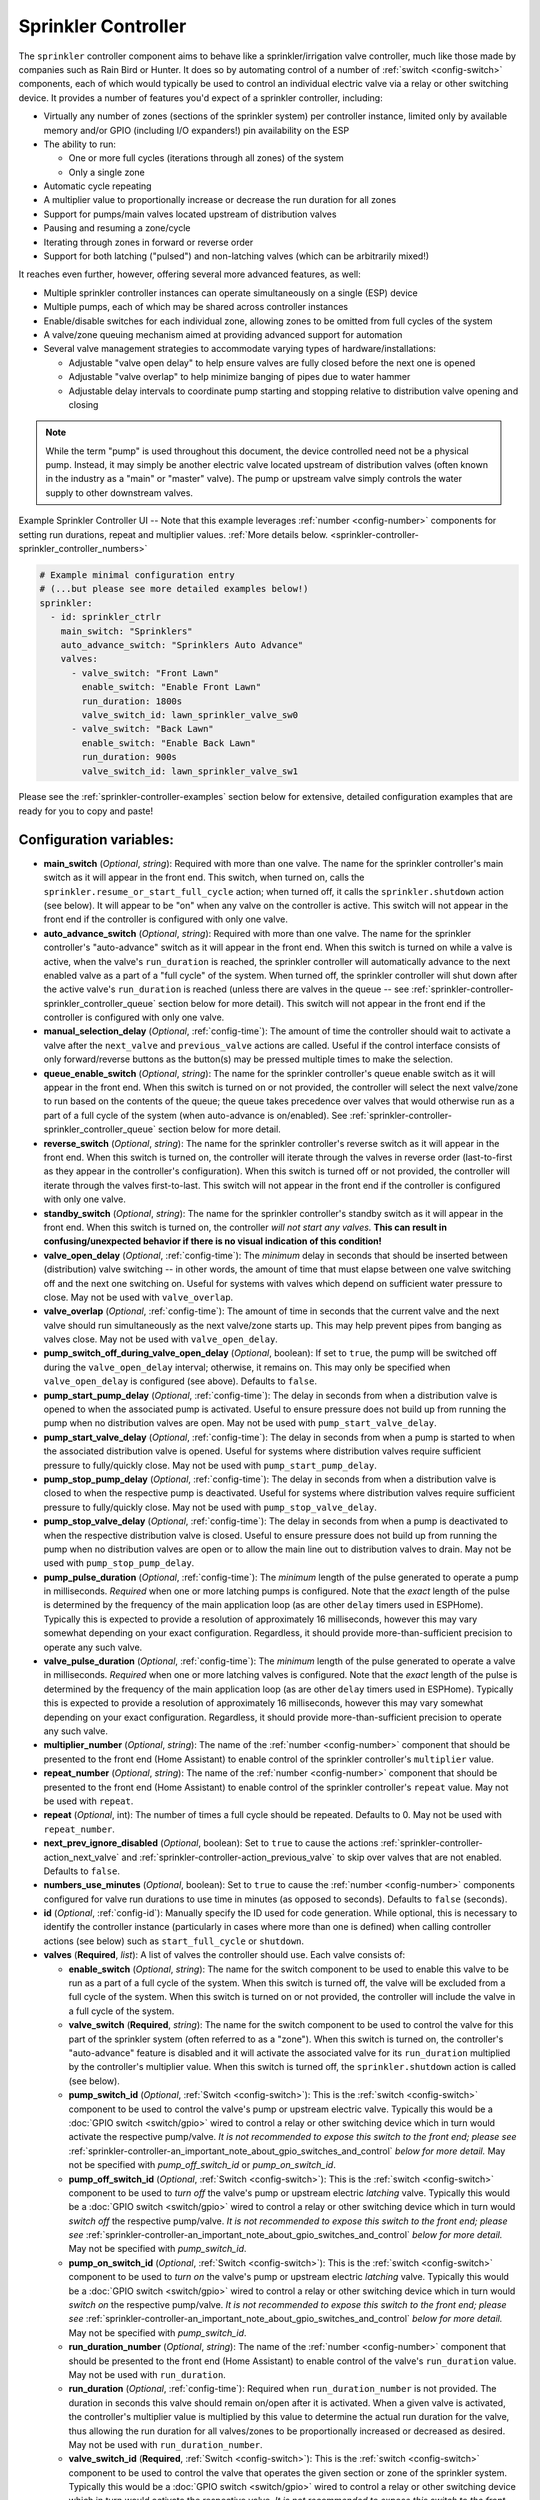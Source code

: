 Sprinkler Controller
====================

.. seo::
    :description: Instructions for setting up the sprinkler controller component in ESPHome to control sprinkler valves.
    :image: sprinkler-variant.svg

.. figure:: images/sprinkler.png
    :align: center

The ``sprinkler`` controller component aims to behave like a sprinkler/irrigation valve controller,
much like those made by companies such as Rain Bird or Hunter. It does so by automating control of a
number of :ref:`switch <config-switch>` components, each of which would typically be used to control
an individual electric valve via a relay or other switching device. It provides a number of features
you'd expect of a sprinkler controller, including:

- Virtually any number of zones (sections of the sprinkler system) per controller instance, limited only by
  available memory and/or GPIO (including I/O expanders!) pin availability on the ESP
- The ability to run:

  - One or more full cycles (iterations through all zones) of the system
  - Only a single zone

- Automatic cycle repeating
- A multiplier value to proportionally increase or decrease the run duration for all zones
- Support for pumps/main valves located upstream of distribution valves
- Pausing and resuming a zone/cycle
- Iterating through zones in forward or reverse order
- Support for both latching ("pulsed") and non-latching valves (which can be arbitrarily mixed!)

It reaches even further, however, offering several more advanced features, as well:

- Multiple sprinkler controller instances can operate simultaneously on a single (ESP) device
- Multiple pumps, each of which may be shared across controller instances
- Enable/disable switches for each individual zone, allowing zones to be omitted from full cycles of the system
- A valve/zone queuing mechanism aimed at providing advanced support for automation
- Several valve management strategies to accommodate varying types of hardware/installations:

  - Adjustable "valve open delay" to help ensure valves are fully closed before the next one is opened
  - Adjustable "valve overlap" to help minimize banging of pipes due to water hammer
  - Adjustable delay intervals to coordinate pump starting and stopping relative to distribution valve opening and closing

.. note::

    While the term "pump" is used throughout this document, the device controlled need not be a
    physical pump. Instead, it may simply be another electric valve located upstream of distribution
    valves (often known in the industry as a "main" or "master" valve). The pump or upstream valve
    simply controls the water supply to other downstream valves.

.. figure:: images/sprinkler-ui.jpg
    :align: center
    :width: 60.0%

    Example Sprinkler Controller UI -- Note that this example leverages :ref:`number <config-number>` components
    for setting run durations, repeat and multiplier values.
    :ref:`More details below. <sprinkler-controller-sprinkler_controller_numbers>`

.. code-block:: yaml

    # Example minimal configuration entry
    # (...but please see more detailed examples below!)
    sprinkler:
      - id: sprinkler_ctrlr
        main_switch: "Sprinklers"
        auto_advance_switch: "Sprinklers Auto Advance"
        valves:
          - valve_switch: "Front Lawn"
            enable_switch: "Enable Front Lawn"
            run_duration: 1800s
            valve_switch_id: lawn_sprinkler_valve_sw0
          - valve_switch: "Back Lawn"
            enable_switch: "Enable Back Lawn"
            run_duration: 900s
            valve_switch_id: lawn_sprinkler_valve_sw1

Please see the :ref:`sprinkler-controller-examples` section below for extensive, detailed configuration
examples that are ready for you to copy and paste!

Configuration variables:
------------------------

- **main_switch** (*Optional*, *string*): Required with more than one valve. The name for the sprinkler
  controller's main switch as it will appear in the front end. This switch, when turned on, calls the
  ``sprinkler.resume_or_start_full_cycle`` action; when turned off, it calls the ``sprinkler.shutdown``
  action (see below). It will appear to be "on" when any valve on the controller is active. This switch
  will not appear in the front end if the controller is configured with only one valve.
- **auto_advance_switch** (*Optional*, *string*): Required with more than one valve. The name for the
  sprinkler controller's "auto-advance" switch as it will appear in the front end. When this switch is
  turned on while a valve is active, when the valve's ``run_duration`` is reached, the sprinkler
  controller will automatically advance to the next enabled valve as a part of a "full cycle" of the
  system. When turned off, the sprinkler controller will shut down after the active valve's
  ``run_duration`` is reached (unless there are valves in the queue -- see
  :ref:`sprinkler-controller-sprinkler_controller_queue` section below for more detail). This switch will
  not appear in the front end if the controller is configured with only one valve.
- **manual_selection_delay** (*Optional*, :ref:`config-time`): The amount of time the controller should
  wait to activate a valve after the ``next_valve`` and ``previous_valve`` actions are called. Useful
  if the control interface consists of only forward/reverse buttons as the button(s) may be pressed
  multiple times to make the selection.
- **queue_enable_switch** (*Optional*, *string*): The name for the sprinkler controller's queue enable
  switch as it will appear in the front end. When this switch is turned on or not provided, the controller
  will select the next valve/zone to run based on the contents of the queue; the queue takes precedence over
  valves that would otherwise run as a part of a full cycle of the system (when auto-advance is on/enabled).
  See :ref:`sprinkler-controller-sprinkler_controller_queue` section below for more detail.
- **reverse_switch** (*Optional*, *string*): The name for the sprinkler controller's reverse switch
  as it will appear in the front end. When this switch is turned on, the controller will iterate through
  the valves in reverse order (last-to-first as they appear in the controller's configuration). When
  this switch is turned off or not provided, the controller will iterate through the valves first-to-last.
  This switch will not appear in the front end if the controller is configured with only one valve.
- **standby_switch** (*Optional*, *string*): The name for the sprinkler controller's standby switch
  as it will appear in the front end. When this switch is turned on, the controller *will not start any valves.*
  **This can result in confusing/unexpected behavior if there is no visual indication of this condition!**
- **valve_open_delay** (*Optional*, :ref:`config-time`): The *minimum* delay in seconds that should be
  inserted between (distribution) valve switching -- in other words, the amount of time that must elapse
  between one valve switching off and the next one switching on. Useful for systems with valves which depend
  on sufficient water pressure to close. May not be used with ``valve_overlap``.
- **valve_overlap** (*Optional*, :ref:`config-time`): The amount of time in seconds that the current valve
  and the next valve should run simultaneously as the next valve/zone starts up. This may help prevent pipes
  from banging as valves close. May not be used with ``valve_open_delay``.
- **pump_switch_off_during_valve_open_delay** (*Optional*, boolean): If set to ``true``, the pump will be
  switched off during the ``valve_open_delay`` interval; otherwise, it remains on. This may only be
  specified when ``valve_open_delay`` is configured (see above). Defaults to ``false``.
- **pump_start_pump_delay** (*Optional*, :ref:`config-time`): The delay in seconds from when a distribution
  valve is opened to when the associated pump is activated. Useful to ensure pressure does not build
  up from running the pump when no distribution valves are open. May not be used with ``pump_start_valve_delay``.
- **pump_start_valve_delay** (*Optional*, :ref:`config-time`): The delay in seconds from when a pump
  is started to when the associated distribution valve is opened. Useful for systems where distribution
  valves require sufficient pressure to fully/quickly close. May not be used with ``pump_start_pump_delay``.
- **pump_stop_pump_delay** (*Optional*, :ref:`config-time`): The delay in seconds from when a distribution
  valve is closed to when the respective pump is deactivated. Useful for systems where distribution valves
  require sufficient pressure to fully/quickly close. May not be used with ``pump_stop_valve_delay``.
- **pump_stop_valve_delay** (*Optional*, :ref:`config-time`): The delay in seconds from when a pump is
  deactivated to when the respective distribution valve is closed. Useful to ensure pressure does not build
  up from running the pump when no distribution valves are open or to allow the main line out to distribution
  valves to drain. May not be used with ``pump_stop_pump_delay``.
- **pump_pulse_duration** (*Optional*, :ref:`config-time`): The *minimum* length of the pulse generated to
  operate a pump in milliseconds. *Required* when one or more latching pumps is configured. Note that the *exact*
  length of the pulse is determined by the frequency of the main application loop (as are other ``delay`` timers
  used in ESPHome). Typically this is expected to provide a resolution of approximately 16 milliseconds, however
  this may vary somewhat depending on your exact configuration. Regardless, it should provide
  more-than-sufficient precision to operate any such valve.
- **valve_pulse_duration** (*Optional*, :ref:`config-time`): The *minimum* length of the pulse generated to
  operate a valve in milliseconds. *Required* when one or more latching valves is configured. Note that the *exact*
  length of the pulse is determined by the frequency of the main application loop (as are other ``delay`` timers
  used in ESPHome). Typically this is expected to provide a resolution of approximately 16 milliseconds, however
  this may vary somewhat depending on your exact configuration. Regardless, it should provide more-than-sufficient
  precision to operate any such valve.
- **multiplier_number** (*Optional*, *string*): The name of the :ref:`number <config-number>` component that should be
  presented to the front end (Home Assistant) to enable control of the sprinkler controller's ``multiplier`` value.
- **repeat_number** (*Optional*, *string*): The name of the :ref:`number <config-number>` component that should be
  presented to the front end (Home Assistant) to enable control of the sprinkler controller's ``repeat`` value. May not
  be used with ``repeat``.
- **repeat** (*Optional*, int): The number of times a full cycle should be repeated. Defaults to 0. May not be used
  with ``repeat_number``.
- **next_prev_ignore_disabled** (*Optional*, boolean): Set to ``true`` to cause the actions
  :ref:`sprinkler-controller-action_next_valve` and :ref:`sprinkler-controller-action_previous_valve` to skip
  over valves that are not enabled. Defaults to ``false``.
- **numbers_use_minutes** (*Optional*, boolean): Set to ``true`` to cause the :ref:`number <config-number>` components
  configured for valve run durations to use time in minutes (as opposed to seconds). Defaults to ``false`` (seconds).
- **id** (*Optional*, :ref:`config-id`): Manually specify the ID used for code generation. While optional,
  this is necessary to identify the controller instance (particularly in cases where more than one is
  defined) when calling controller actions (see below) such as ``start_full_cycle`` or ``shutdown``.
- **valves** (**Required**, *list*): A list of valves the controller should use. Each valve consists of:

  - **enable_switch** (*Optional*, *string*): The name for the switch component to be used to enable
    this valve to be run as a part of a full cycle of the system. When this switch is turned off, the valve
    will be excluded from a full cycle of the system. When this switch is turned on or not provided, the
    controller will include the valve in a full cycle of the system.
  - **valve_switch** (**Required**, *string*): The name for the switch component to be used to control
    the valve for this part of the sprinkler system (often referred to as a "zone"). When this switch is
    turned on, the controller's "auto-advance" feature is disabled and it will activate the associated
    valve for its ``run_duration`` multiplied by the controller's multiplier value. When this switch is
    turned off, the ``sprinkler.shutdown`` action is called (see below).
  - **pump_switch_id** (*Optional*, :ref:`Switch <config-switch>`): This is the :ref:`switch <config-switch>`
    component to be used to control the valve's pump or upstream electric valve. Typically this would be a
    :doc:`GPIO switch <switch/gpio>` wired to control a relay or other switching device which in turn would
    activate the respective pump/valve. *It is not recommended to expose this switch to the front end; please
    see* :ref:`sprinkler-controller-an_important_note_about_gpio_switches_and_control` *below for more detail.*
    May not be specified with *pump_off_switch_id* or *pump_on_switch_id*.
  - **pump_off_switch_id** (*Optional*, :ref:`Switch <config-switch>`): This is the :ref:`switch <config-switch>`
    component to be used to *turn off* the valve's pump or upstream electric *latching* valve. Typically this
    would be a :doc:`GPIO switch <switch/gpio>` wired to control a relay or other switching device which in turn
    would *switch off* the respective pump/valve. *It is not recommended to expose this switch to the front end; please
    see* :ref:`sprinkler-controller-an_important_note_about_gpio_switches_and_control` *below for more detail.*
    May not be specified with *pump_switch_id*.
  - **pump_on_switch_id** (*Optional*, :ref:`Switch <config-switch>`): This is the :ref:`switch <config-switch>`
    component to be used to *turn on* the valve's pump or upstream electric *latching* valve. Typically this
    would be a :doc:`GPIO switch <switch/gpio>` wired to control a relay or other switching device which in turn
    would *switch on* the respective pump/valve. *It is not recommended to expose this switch to the front end; please
    see* :ref:`sprinkler-controller-an_important_note_about_gpio_switches_and_control` *below for more detail.*
    May not be specified with *pump_switch_id*.
  - **run_duration_number** (*Optional*, *string*): The name of the :ref:`number <config-number>` component that should
    be presented to the front end (Home Assistant) to enable control of the valve's ``run_duration`` value. May not be
    used with ``run_duration``.
  - **run_duration** (*Optional*, :ref:`config-time`): Required when ``run_duration_number`` is not provided. The
    duration in seconds this valve should remain on/open after it is activated. When a given valve is activated, the
    controller's multiplier value is multiplied by this value to determine the actual run duration for the valve, thus
    allowing the run duration for all valves/zones to be proportionally increased or decreased as desired. May not be
    used with ``run_duration_number``.
  - **valve_switch_id** (**Required**, :ref:`Switch <config-switch>`): This is the :ref:`switch <config-switch>`
    component to be used to control the valve that operates the given section or zone of the sprinkler
    system. Typically this would be a :doc:`GPIO switch <switch/gpio>` wired to control a relay
    or other switching device which in turn would activate the respective valve. *It is not recommended
    to expose this switch to the front end; please see* :ref:`sprinkler-controller-an_important_note_about_gpio_switches_and_control`
    *below for more detail.* May not be specified with *valve_off_switch_id* or *valve_on_switch_id*.
  - **valve_off_switch_id** (**Required**, :ref:`Switch <config-switch>`): This is the :ref:`switch <config-switch>`
    component to be used to *turn off* the *latching* valve that operates the given section or zone of the
    sprinkler system. Typically this would be a :doc:`GPIO switch <switch/gpio>` wired to control a relay
    or other switching device which in turn would *switch off* the respective valve. *It is not recommended
    to expose this switch to the front end; please see* :ref:`sprinkler-controller-an_important_note_about_gpio_switches_and_control`
    *below for more detail.* May not be specified with *valve_switch_id*.
  - **valve_on_switch_id** (**Required**, :ref:`Switch <config-switch>`): This is the :ref:`switch <config-switch>`
    component to be used to *turn on* the *latching* valve that operates the given section or zone of the
    sprinkler system. Typically this would be a :doc:`GPIO switch <switch/gpio>` wired to control a relay
    or other switching device which in turn would *switch on* the respective valve. *It is not recommended
    to expose this switch to the front end; please see* :ref:`sprinkler-controller-an_important_note_about_gpio_switches_and_control`
    *below for more detail.* May not be specified with *valve_switch_id*.

.. _sprinkler-controller-an_important_note_about_gpio_switches_and_control:

An Important Note about GPIO Switches and Control
-------------------------------------------------

The savvy and/or seasoned ESPHome user will quickly realize that ``pump_switch_id``, ``pump_off_switch_id``,
``pump_on_switch_id``, ``valve_switch_id``, ``valve_off_switch_id`` and ``valve_on_switch_id`` (as described above)
are really just pointers to other (GPIO) switches elsewhere in the ESPHome yaml configuration.

It might seem reasonable to assume that these :doc:`GPIO switches <switch/gpio>` may be used to switch the various
sprinkler zones on and off, however, this is **not** the case. It's important to note that the sprinkler controller
provides a switch for each configured zone -- ultimately, this switch is to be used to switch any given zone on or
off, **not** the :doc:`GPIO switch <switch/gpio>` the zone is configured with.

Keep in mind that a :doc:`GPIO switch <switch/gpio>` directly controls the state of the GPIO pin it is associated
with. While it's technically feasible to "override" this behavior, it might not always be desirable. For example,
if you *wanted* to control the state of the switch/pin manually during testing of your system/configuration, this
would make doing so impossible (or at least more difficult than necessary), presenting other complications. Ultimately,
flexibility is key, as we've learned from any number of conversations on the ESPHome Discord server.

As mentioned in the introduction, the sprinkler controller automates control of the :doc:`GPIO switches <switch/gpio>`
you provide it with -- it does not "override" control of these switches or alter how they behave beyond simply
switching them on or off as required based on the configured scheduling.

So why not just use the :doc:`GPIO switch <switch/gpio>` to control the various sprinkler zones directly? As it relates
to the sprinkler controller itself, the primary reason relates to *state* -- that is, we need to be able to ensure
that the :doc:`GPIO switch <switch/gpio>` state(s) are kept consistent with the configuration of the sprinkler
controller. While it's less important for systems that simply consist of one valve per zone, it becomes very important
for systems with some additional complexity. Consider the example of a system with a pump and multiple distribution
valves attached to said pump; the controller in this case is configured to switch the pump off three seconds *before*
switching off any given distribution valve. If you suddenly manually switch off a :doc:`GPIO switch <switch/gpio>`
connected to one of these distribution valves, what happens to the pump? What should the sprinkler controller do? Should
it switch the distribution valve back on?...or maybe just switch the pump off, too? In either case, based on its
configuration, the pump was supposed be shut down before the valve, but you just went and turned off the valve. The pump
could be damaged. There are many other similar situations such as this that may occur, the simplest of which is little
more than ensuring that any given valve is switched off after *some* duration and does not remain on/open perpetually.

In summary, to ensure that your sprinkler controller consistently operates as expected:

- Only use the switches provided by the sprinkler controller component to switch any given sprinkler zone on or off.
- Do not use the :doc:`GPIO switches <switch/gpio>` you have in your configuration to control sprinkler zones/valves
  outside of initial testing of your device configuration.
- To help prevent accidents, it's probably best if the :doc:`GPIO switches <switch/gpio>` for each sprinkler zone are
  **not** exposed to the front end. This can be accomplished in two ways:

  - Do not provide a ``name:`` parameter to your :doc:`GPIO switches <switch/gpio>`, or
  - Add ``internal: true`` to each of your :doc:`GPIO switch <switch/gpio>` configurations

These simple configuration tweaks will help prevent any number of errors (human, automation, or otherwise) and may help
to avert disaster!

.. _sprinkler-controller-actions:

Controller Actions
------------------

.. _sprinkler-controller-action_start_full_cycle:

``sprinkler.start_full_cycle`` action
*************************************

Starts a full cycle of the system. This enables the controller's "auto-advance" feature and disables
the queue. The controller will iterate through all enabled valves/zones. They will each run for their
configured ``run_duration`` multiplied by the controller's multiplier value. *Note that if NO valves
are enabled when this action is called, the controller will automatically enable all valves.*

.. code-block:: yaml

    on_...:
      then:
        - sprinkler.start_full_cycle: sprinkler_ctrlr

.. _sprinkler-controller-action_start_from_queue:

``sprinkler.start_from_queue`` action
*************************************

Starts the controller running valves from its queue. If no valves are in the queue, this action does
nothing; otherwise, this disables the controller's "auto-advance" feature so that only queued
valves/zones will run. Queued valves will remain on for either the amount of time specified in the
queue request or for their configured ``run_duration`` multiplied by the controller's multiplier value
(if the queue request run duration is not specified or is zero). *Note that queued valves ignore whether
the valve is enabled; that is, queued valves will always run once the controller is started, unless, of
course, the queue is (manually) cleared prior to the queue reaching them. Also note that, at present,
the queue has a hard-coded limit of 100 entries to limit memory use.*
See :ref:`sprinkler-controller-sprinkler_controller_queue` section below for more detail.

.. code-block:: yaml

    on_...:
      then:
        - sprinkler.start_from_queue:
            id: sprinkler_ctrlr

.. _sprinkler-controller-action_start_single_valve:

``sprinkler.start_single_valve`` action
***************************************

Starts a single valve. This disables the controller's "auto-advance" and queue features so that only this valve/zone
will run. The valve will remain on for the specified duration or (if ``run_duration`` is not specified or is zero) for
its configured ``run_duration`` multiplied by the controller's multiplier value. *Note that this action ignores whether
the valve is enabled; that is, when called, the specified valve will always run.* Valves are numbered in the order they
appear in the sprinkler controller's configuration starting at zero (0).

.. code-block:: yaml

    on_...:
      then:
        - sprinkler.start_single_valve:
            id: sprinkler_ctrlr
            valve_number: 0
            run_duration: 600s  # optional

.. _sprinkler-controller-action_shutdown:

``sprinkler.shutdown`` action
*****************************

Immediately (begins to) turns off all valves, effectively shutting down the system, respecting any
configured pump or valve stop delays.

.. code-block:: yaml

    on_...:
      then:
        - sprinkler.shutdown: sprinkler_ctrlr

.. _sprinkler-controller-action_next_valve:

``sprinkler.next_valve`` action
*******************************

Advances to the next valve (numerically). If ``manual_selection_delay`` is configured, the controller
will wait before activating the selected valve. If no valve is active, the first valve (as they appear
in the controller's configuration) will be started. Setting ``next_prev_ignore_disabled`` to ``true``
will cause this action to skip valves that are not enabled via their valve enable switch (see above).

.. code-block:: yaml

    on_...:
      then:
        - sprinkler.next_valve: sprinkler_ctrlr

.. _sprinkler-controller-action_previous_valve:

``sprinkler.previous_valve`` action
***********************************

Advances to the previous valve (numerically). If ``manual_selection_delay`` is configured, the controller
will wait before activating the selected valve. If no valve is active, the last valve (as they appear in
the controller's configuration) will be started. Setting ``next_prev_ignore_disabled`` to ``true`` will
cause this action to skip valves that are not enabled via their valve enable switch (see above).

.. code-block:: yaml

    on_...:
      then:
        - sprinkler.previous_valve: sprinkler_ctrlr

.. _sprinkler-controller-action_pause:

``sprinkler.pause`` action
**************************

Immediately turns off all valves, saving the active valve and the amount of time remaining so that
the cycle may be resumed later on.

.. code-block:: yaml

    on_...:
      then:
        - sprinkler.pause: sprinkler_ctrlr

.. _sprinkler-controller-action_resume:

``sprinkler.resume`` action
***************************

Resumes a cycle placed on hold with ``sprinkler.pause``. If there is no paused cycle, this action
will do nothing.

.. code-block:: yaml

    on_...:
      then:
        - sprinkler.resume: sprinkler_ctrlr

.. _sprinkler-controller-action_resume_or_start_full_cycle:

``sprinkler.resume_or_start_full_cycle`` action
***********************************************

Resumes a cycle placed on hold with ``sprinkler.pause``, but if no cycle was paused, starts a full
cycle (equivalent to ``sprinkler.start_full_cycle``).

.. code-block:: yaml

    on_...:
      then:
        - sprinkler.resume_or_start_full_cycle: sprinkler_ctrlr

.. _sprinkler-controller-action_queue_valve:

``sprinkler.queue_valve`` action
********************************

Adds the specified valve into the controller's queue. When the queue is enabled, valves in the queue
take precedence over valves scheduled as a part of a full cycle of the system (when auto-advance is
enabled). If ``run_duration`` is not specified or is zero, the sprinkler controller will use the
valve's configured run duration. Valves are numbered in the order they appear in the sprinkler
controller's configuration starting at zero (0). *Note that, at present, the queue has a hard-coded
limit of 100 entries to limit memory use.* Please see :ref:`sprinkler-controller-sprinkler_controller_queue`
section below for more detail and examples.

.. code-block:: yaml

    on_...:
      then:
        - sprinkler.queue_valve:
            id: sprinkler_ctrlr
            valve_number: 2
            run_duration: 900s

.. _sprinkler-controller-action_clear_queued_valves:

``sprinkler.clear_queued_valves`` action
****************************************

Removes all queued valves from the controller's queue. Please see :ref:`sprinkler-controller-sprinkler_controller_queue`
section below for more detail and examples.

.. code-block:: yaml

    on_...:
      then:
        - sprinkler.clear_queued_valves:
            id: sprinkler_ctrlr

.. _sprinkler-controller-action_set_multiplier:

``sprinkler.set_multiplier`` action
***********************************

Sets the multiplier value used to proportionally increase or decrease the run duration for all valves/zones.
When a given valve is activated, this value is multiplied by the valve's run duration (see below) to determine the
valve's actual run duration. *Note that a multiplier value of zero is allowed; if the multiplier value is zero, the
sprinkler controller will not start any valves.* **This can result in confusing/unexpected behavior if a visual
indication of this condition is not available!**

.. code-block:: yaml

    on_...:
      then:
        - sprinkler.set_multiplier:
            id: sprinkler_ctrlr
            multiplier: 1.5

.. _sprinkler-controller-action_set_repeat:

``sprinkler.set_repeat`` action
*******************************

Specifies the number of times full cycles should be repeated. **Note that the total number of cycles
the controller will run is equal to the repeat value plus one.** For example, with a ``repeat`` value
of 1, the initial cycle will run, then the repeat cycle will run, resulting in a total of two cycles.

.. code-block:: yaml

    on_...:
      then:
        - sprinkler.set_repeat:
            id: sprinkler_ctrlr
            repeat: 2  # would run three cycles

.. _sprinkler-controller-action_set_divider:

``sprinkler.set_divider`` action
********************************

The divider value sets both the multiplier and repeat values as follows:

- The multiplier value is set to the value of 1 / ``divider``
- The repeat value is set to ``divider`` - 1

As an example, given a divider value of 4, the multiplier would be set to 0.25 and the repeat value
would be set to 3.

This can be useful for dividing the run duration for each valve into multiple shorter cycles, therefore
avoiding run-off by allowing the ground more time to absorb the water.

.. code-block:: yaml

    on_...:
      then:
        - sprinkler.set_divider:
            id: sprinkler_ctrlr
            divider: 2

.. _sprinkler-controller-action_set_valve_run_duration:

``sprinkler.set_valve_run_duration`` action
*******************************************

Sets the run duration for the specified valve. When the valve is activated, this value is multiplied
by the multiplier value (see above) to determine the valve's actual run duration.

.. code-block:: yaml

    on_...:
      then:
        - sprinkler.set_valve_run_duration:
            id: sprinkler_ctrlr
            valve_number: 0
            run_duration: 600s

.. note::

    - The ``start_single_valve`` action ignores whether a valve is enabled via its enable switch.
    - The ``next_valve`` and ``previous_valve`` actions may not appear to respond immediately if either
      ``manual_selection_delay`` or any of the various delay mechanisms described in the
      :ref:`sprinkler-controller-pump_and_distribution_valve_coordination` section below are configured.
      If you are using any of these configuration options, be sure to allow the delay intervals to elapse
      before assuming something isn't working!
    - If a valve is active when its ``run_duration`` or the multiplier value is changed, the active
      valve's run duration will remain unaffected until the next time it is started.

.. _sprinkler-controller-pump_and_distribution_valve_coordination:

Pump and Distribution Valve Coordination
----------------------------------------

The sprinkler controller allows extensive flexibility relating to the switching of pumps and valves.
Let's take a closer look at how to use these features to tune your system.

Delayed Starting and/or Stopping of Pumps or Valves
***************************************************

For systems with pumps, it's generally a bad idea to run the pump with no distribution valves open.
This causes pressure to build up and can even destroy the pump after some time. For systems with (a)
pump(s), you'll likely want to add two configuration options:

.. code-block:: yaml

    sprinkler:
      - id: lawn_sprinkler_ctrlr
        pump_start_pump_delay: 3s
        pump_stop_valve_delay: 3s
        ...

This will cause any given pump to start (in this example) three seconds *after* any associated distribution
valve is opened. In addition, it will wait three seconds to close the *last* distribution valve *after*
the pump is stopped. This would allow the pump to spin down, pressure to drop and lines to drain prior
to switching off the (last) associated distribution valve. (In these configurations, it might also be
desirable to enable ``valve_overlap``, as well -- more on this below.)

Some types of electric valves require sufficient water pressure to (fully/quickly) close. These types of
valves, when coupled with electric valves upstream of distribution valves (often known in the industry as
"main" or "master" valves), may require that the upstream valve is switched on *before* any given distribution
valve(s), allowing the water pressure to stabilize and force all distribution valves closed *before* any single
distribution valve is opened. In these situations, the reverse of the above configuration may be desirable:

.. code-block:: yaml

    sprinkler:
      - id: lawn_sprinkler_ctrlr
        pump_start_valve_delay: 3s
        pump_stop_pump_delay: 3s
        ...

In this example, the upstream valve would open three seconds prior to any given associated distribution
valve, allowing the water pressure to force any attached distribution valves closed. After the delay, the
required distribution valve is opened and the cycle starts. When the cycle is complete, the (last) distribution
valve would be switched off three seconds prior to the upstream valve. (In these configurations, it might also
be desirable to enable ``valve_open_delay``, as well.)

.. note::

    Using ``pump_stop_valve_delay`` or ``pump_stop_pump_delay`` with ``valve_open_delay`` and
    ``pump_switch_off_during_valve_open_delay`` may increase the off-time inserted between the operation
    of each zone, as the controller must wait for a given zone (pump *and* valve) to fully shut down before
    it can be started again.

Banging Pipes or Valves That Don't Consistently Close
*****************************************************

A common complaint people have with sprinkler systems is that of banging pipes. In other, less common situations,
some systems suffer from valves that do not (fully/quickly) close. There are three controller options available to
address either of these complaints/concerns:

- ``valve_overlap``
- ``valve_open_delay``
- ``pump_switch_off_during_valve_open_delay``

The first option, ``valve_overlap``, causes the current valve and the next valve (as the controller is iterating
through valves) to run simultaneously for the duration specified. The idea here is that this causes a reduction
in water pressure as the next zone starts up, therefore minimizing banging pipes (aka the "water hammer" effect)
when the valve that is finishing up finally closes.

The second and third options may be used to ensure sufficient water pressure is available to force valves closed.
This may be useful for pressure-sensitive valves that don't quickly and/or fully close when water pressure is low.

For systems with pumps, it may be desirable to switch off the pump before switching to the next distribution
valve/zone. In these situations, ``pump_switch_off_during_valve_open_delay`` may prove useful in conjunction
with ``valve_open_delay``.

In any case, the examples in the next section illustrate how/where to add these options into your configuration.

.. _sprinkler-controller-examples:

Controller Examples
-------------------

Single Controller, Single Valve, No Pump
****************************************

This first example illustrates a complete, single-valve system with no pump/upstream valve(s). It
could be useful for controlling a single valve independent of any other sprinkler controllers. A pump
could easily be added by adding the ``pump_switch_id`` parameter and a :ref:`switch <config-switch>`.

.. code-block:: yaml

    esphome:
        name: esp-sprinkler-controller
        platform: ESP32
        board: featheresp32

    wifi:
        ssid: "wifi_ssid"
        password: "wifi_password"

    logger:

    sprinkler:
      - id: garden_sprinkler_ctrlr
        valves:
          - valve_switch: "Flower Garden"
            run_duration: 300s
            valve_switch_id: garden_sprinkler_valve

    switch:
      - platform: gpio
        id: garden_sprinkler_valve
        pin: 5

Single Controller, Three Valves, No Pump
****************************************

This example illustrates a complete, simple three-valve system with no pump/upstream valve(s):

.. code-block:: yaml

    esphome:
        name: esp-sprinkler-controller
        platform: ESP32
        board: featheresp32

    wifi:
        ssid: "wifi_ssid"
        password: "wifi_password"

    logger:

    sprinkler:
      - id: lawn_sprinkler_ctrlr
        main_switch: "Lawn Sprinklers"
        auto_advance_switch: "Lawn Sprinklers Auto Advance"
        reverse_switch: "Lawn Sprinklers Reverse"
        multiplier_number: "Lawn Sprinkler Multiplier"
        repeat_number: "Lawn Sprinkler Repeat"
        valve_overlap: 5s
        valves:
          - valve_switch: "Front Lawn"
            enable_switch: "Enable Front Lawn"
            run_duration_number: "Front Yard Run Duration"
            valve_switch_id: lawn_sprinkler_valve_sw0
          - valve_switch: "Side Lawn"
            enable_switch: "Enable Side Lawn"
            run_duration_number: "Front Yard Run Duration"
            valve_switch_id: lawn_sprinkler_valve_sw1
          - valve_switch: "Back Lawn"
            enable_switch: "Enable Back Lawn"
            run_duration_number: "Front Yard Run Duration"
            valve_switch_id: lawn_sprinkler_valve_sw2

    switch:
      - platform: gpio
        id: lawn_sprinkler_valve_sw0
        pin: 0
      - platform: gpio
        id: lawn_sprinkler_valve_sw1
        pin: 2
      - platform: gpio
        id: lawn_sprinkler_valve_sw2
        pin: 4

Single Controller, Three Valves, Single Pump
********************************************

This example illustrates a complete three-valve system with a single pump/upstream valve:

.. code-block:: yaml

    esphome:
        name: esp-sprinkler-controller
        platform: ESP32
        board: featheresp32

    wifi:
        ssid: "wifi_ssid"
        password: "wifi_password"

    logger:

    sprinkler:
      - id: lawn_sprinkler_ctrlr
        main_switch: "Lawn Sprinklers"
        auto_advance_switch: "Lawn Sprinklers Auto Advance"
        reverse_switch: "Lawn Sprinklers Reverse"
        valve_open_delay: 5s
        valves:
          - valve_switch: "Front Lawn"
            enable_switch: "Enable Front Lawn"
            pump_switch_id: sprinkler_pump_sw
            run_duration: 900s
            valve_switch_id: lawn_sprinkler_valve_sw0
          - valve_switch: "Side Lawn"
            enable_switch: "Enable Side Lawn"
            pump_switch_id: sprinkler_pump_sw
            run_duration: 900s
            valve_switch_id: lawn_sprinkler_valve_sw1
          - valve_switch: "Back Lawn"
            enable_switch: "Enable Back Lawn"
            pump_switch_id: sprinkler_pump_sw
            run_duration: 900s
            valve_switch_id: lawn_sprinkler_valve_sw2

    switch:
      - platform: gpio
        id: sprinkler_pump_sw
        pin: 12
      - platform: gpio
        id: lawn_sprinkler_valve_sw0
        pin: 0
      - platform: gpio
        id: lawn_sprinkler_valve_sw1
        pin: 2
      - platform: gpio
        id: lawn_sprinkler_valve_sw2
        pin: 4

Single Controller, Three Latching Valves, Single Latching Pump
**************************************************************

This example is similar to the previous example, however it illustrates how a "latching" or "pulsed"
valve can be configured. This type of valve requires two :doc:`GPIO switches <switch/gpio>` to
operate -- one to switch the valve on and one to switch the valve off. To switch on the valve, the
"on" :doc:`GPIO switch <switch/gpio>` is switched on for the configured duration and then switched
off. To switch the valve off, the "off" :doc:`GPIO switch <switch/gpio>` is switched on for the
configured duration and then switched off.

Note that, while this example illustrates a configuration that uses exclusively latching valves,
latching and non-latching valves may be mixed and matched in any configuration, even if attached to
a common pump/upstream valve.

.. code-block:: yaml

    esphome:
      name: esp-sprinkler-controller
      platform: ESP32
      board: featheresp32

    wifi:
      ssid: "wifi_ssid"
      password: "wifi_password"

    logger:

    sprinkler:
      - id: lawn_sprinkler_ctrlr
        main_switch: "Lawn Sprinklers"
        auto_advance_switch: "Lawn Sprinklers Auto Advance"
        queue_enable_switch: "Lawn Sprinklers Queue Enable"
        reverse_switch: "Lawn Sprinklers Reverse"
        pump_pulse_duration: 250ms
        valve_pulse_duration: 250ms
        valve_open_delay: 5s
        valves:
          - valve_switch: "Front Lawn"
            enable_switch: "Enable Front Lawn"
            pump_off_switch_id: sprinkler_pump_sw_off
            pump_on_switch_id: sprinkler_pump_sw_on
            run_duration: 900s
            valve_off_switch_id: lawn_sprinkler_valve_sw0_off
            valve_on_switch_id: lawn_sprinkler_valve_sw0_on
          - valve_switch: "Side Lawn"
            enable_switch: "Enable Side Lawn"
            pump_off_switch_id: sprinkler_pump_sw_off
            pump_on_switch_id: sprinkler_pump_sw_on
            run_duration: 900s
            valve_off_switch_id: lawn_sprinkler_valve_sw1_off
            valve_on_switch_id: lawn_sprinkler_valve_sw1_on
          - valve_switch: "Back Lawn"
            enable_switch: "Enable Back Lawn"
            pump_off_switch_id: sprinkler_pump_sw_off
            pump_on_switch_id: sprinkler_pump_sw_on
            run_duration: 900s
            valve_off_switch_id: lawn_sprinkler_valve_sw2_off
            valve_on_switch_id: lawn_sprinkler_valve_sw2_on

    switch:
      - platform: gpio
        id: sprinkler_pump_sw_off
        pin: 14
      - platform: gpio
        id: sprinkler_pump_sw_on
        pin: 15
      - platform: gpio
        id: lawn_sprinkler_valve_sw0_off
        pin: 0
      - platform: gpio
        id: lawn_sprinkler_valve_sw0_on
        pin: 2
      - platform: gpio
        id: lawn_sprinkler_valve_sw1_off
        pin: 4
      - platform: gpio
        id: lawn_sprinkler_valve_sw1_on
        pin: 5
      - platform: gpio
        id: lawn_sprinkler_valve_sw2_off
        pin: 12
      - platform: gpio
        id: lawn_sprinkler_valve_sw2_on
        pin: 13

Dual Controller, Five Valves, Two Pumps
***************************************

This example illustrates a complete and more complex dual-controller system with a total of five
valves (three on the first controller and two on the second controller) and two pumps/upstream
valves, each of which are shared between the two controllers:

.. code-block:: yaml

    esphome:
        name: esp-sprinkler-controller
        platform: ESP32
        board: featheresp32

    wifi:
        ssid: "wifi_ssid"
        password: "wifi_password"

    logger:

    sprinkler:
      - id: lawn_sprinkler_ctrlr
        main_switch: "Lawn Sprinklers"
        auto_advance_switch: "Lawn Sprinklers Auto Advance"
        reverse_switch: "Lawn Sprinklers Reverse"
        valve_overlap: 5s
        valves:
          - valve_switch: "Front Lawn"
            enable_switch: "Enable Front Lawn"
            pump_switch_id: sprinkler_pump_sw0
            run_duration: 900s
            valve_switch_id: lawn_sprinkler_valve_sw0
          - valve_switch: "Side Lawn"
            enable_switch: "Enable Side Lawn"
            pump_switch_id: sprinkler_pump_sw0
            run_duration: 900s
            valve_switch_id: lawn_sprinkler_valve_sw1
          - valve_switch: "Back Lawn"
            enable_switch: "Enable Back Lawn"
            pump_switch_id: sprinkler_pump_sw1
            run_duration: 900s
            valve_switch_id: lawn_sprinkler_valve_sw2
      - id: garden_sprinkler_ctrlr
        main_switch: "Garden Sprinklers"
        auto_advance_switch: "Garden Sprinklers Auto Advance"
        reverse_switch: "Garden Sprinklers Reverse"
        valve_open_delay: 5s
        valves:
          - valve_switch: "Front Garden"
            enable_switch: "Enable Front Garden"
            pump_switch_id: sprinkler_pump_sw0
            run_duration: 900s
            valve_switch_id: garden_sprinkler_valve_sw0
          - valve_switch: "Back Garden"
            enable_switch: "Enable Back Garden"
            pump_switch_id: sprinkler_pump_sw1
            run_duration: 900s
            valve_switch_id: garden_sprinkler_valve_sw1

    switch:
      - platform: gpio
        id: sprinkler_pump_sw0
        pin: 12
      - platform: gpio
        id: sprinkler_pump_sw1
        pin: 13
      - platform: gpio
        id: lawn_sprinkler_valve_sw0
        pin: 0
      - platform: gpio
        id: lawn_sprinkler_valve_sw1
        pin: 2
      - platform: gpio
        id: lawn_sprinkler_valve_sw2
        pin: 4
      - platform: gpio
        id: garden_sprinkler_valve_sw0
        pin: 14
      - platform: gpio
        id: garden_sprinkler_valve_sw1
        pin: 15

.. note::

    In this final complete configuration example, pump control is split among the two sprinkler
    controller instances. This will behave as expected; multiple instances of the controller will
    communicate to ensure any given pump is activated and deactivated only as necessary, even when
    the controllers are operating simultaneously.

.. _sprinkler-controller-sprinkler_controller_numbers:

Using the Sprinkler Controller's Numbers
****************************************

The sprinkler controller can leverage ESPHome's/Home Assistant's :ref:`number <config-number>` component to make valve
run durations easily adjustable from the front end (Home Assistant).

.. code-block:: yaml

    sprinkler:
      - id: lawn_sprinkler_ctrlr
        multiplier_number: "Lawn Sprinkler Multiplier"
        repeat_number: "Lawn Sprinkler Repeat"
        ...

An added benefit of using :ref:`number <config-number>` components is that modified valve run durations, multiplier and
repeat values can persist across resets/reboots of the ESP device. If this is your desired behavior, you should
configure the :ref:`number <config-number>` components within your sprinkler controller configuration.

The sprinkler controller's implementation of the :ref:`number <config-number>` component is based on ESPHome's
:doc:`/components/number/index`, supporting all of its :ref:`configuration variables <config-number>` in addition to a
subset of the :doc:`Template Number Component's </components/number/template>` configuration variables, including:

- ``initial_value`` (Defaults to 900 for valves, 1 for multiplier, 0 for repeat)
- ``max_value`` (Defaults to 86400 for valves, 10 for multiplier and repeat)
- ``min_value`` (Defaults to 1 for valves, 0 for multiplier and repeat)
- ``step`` (Defaults to 1 for valves and repeat, 0.1 for multiplier)
- ``restore_value`` (Defaults to ``true``; set to ``false`` to always restore ``initial_value`` at boot)
- ``set_action``

Here's a brief example:

.. code-block:: yaml

    sprinkler:
      - id: lawn_sprinkler_ctrlr
        main_switch: "Lawn Sprinklers"
        ...
        multiplier_number:
          id: controller_multiplier_number
          name: "Lawn Sprinkler Multiplier"
          initial_value: 1.5
          min_value: 0.1
          max_value: 5
          set_action:
            - lambda: "some_function();"
        ...

.. _sprinkler-controller-sprinkler_controller_extending_switches:

Extending the Sprinkler Controller's Switches
*********************************************

It is worth noting that each of the various switches in the sprinkler controller's configuration are standard
ESPHome :ref:`switch <config-switch>` components. Their configuration may be extended in a manner similar to
the following example:

.. code-block:: yaml

    # Extended switch configuration for 'main_switch'
    sprinkler:
      - id: sprinkler_ctrlr
        main_switch:
          name: "Lawn Sprinklers"
          id: sprinkler_ctrlr_main_switch_id
          on_turn_on:
            light.turn_on: my_light
        ...

This arrangement is possible for any other switch within the sprinkler controller's configuration block, with
the exception of ``pump_off_switch_id``, ``pump_on_switch_id``, ``pump_switch_id``, ``valve_off_switch_id``,
``valve_on_switch_id`` and ``valve_switch_id`` (because these are the IDs of other switch components already
defined elsewhere in your configuration). In addition, specifying each switch ID enables the ability to refer
to any of the sprinkler controller's switches from elsewhere in your configuration. Here's another brief example:

.. code-block:: yaml

    # Template switch as a secondary main switch
    switch:
      - platform: template
        id: my_switch
        name: "My Special Sprinkler Switch"
        on_turn_off:
          - switch.turn_off: sprinkler_ctrlr_main_switch_id
          - light.turn_off: sprinkler_indicator_light
        on_turn_on:
          - switch.turn_on: sprinkler_ctrlr_main_switch_id
          - light.turn_on: sprinkler_indicator_light
        ...

While the above example simply illustrates creating a secondary "main" switch, this approach could be extended
to take advantage of other devices such as a moisture :ref:`sensor <config-sensor>` -- when the moisture level
is too low (look for ``on_value`` or ``on_value_range``), the sprinkler controller (or a specific valve) could
be activated by calling one of the controller's start-up actions, such as ``sprinkler.start_full_cycle``,
``sprinkler.start_from_queue``, ``sprinkler.start_single_valve``, or ``sprinkler.resume_or_start_full_cycle``.

.. _sprinkler-controller-sprinkler_controller_queue:

The Sprinkler Controller Queue
******************************

The queuing mechanism is an unusual feature for a sprinkler controller; it becomes useful as a result of the
extreme flexibility of both ESPHome and Home Assistant. Given the extensive ecosystem of devices available today,
the sprinkler controller's queuing mechanism provides an advanced feature aimed at allowing even more advanced automation.

In general, it comes down to flexibility: the more traditional "run full cycle" and "run single valve" functionality
is intended for use by humans (via the front end or physical control interface) while the queuing mechanism is aimed
at supporting automation.

Here's a practical example:

Consider a home with a yard divided into a number of sprinkler zones -- perhaps it even includes a garden or two
(flowers and vegetables, of course!). An array of soil moisture sensors could be deployed throughout the various
zones and gardens and when a given sensor falls below some defined threshold, that sensor's zone is entered into
the sprinkler controller's queue.

Then, each morning at some specific hour, Home Assistant (or even the ESP device itself!) calls the sprinkler
controller's ``sprinkler.start_from_queue`` action, causing the controller to iterate only through queued zones.
Because the run duration may be specified as a part of the queue request, this could be extended to compute a
specific run duration for each zone depending on the specific moisture level of the soil on any given day. The
possibilities are endless and are only limited by your creativity!

It is important to note that, if *both* the auto-advance and queue switches are turned on/enabled, **queued valves
take precedence over valves that would run as a part of a full cycle of the system.** In other words, if the queue
is enabled and a valve is entered into the queue while a full cycle is active, at the next valve transition, the
queue entry will be picked up *before* the next valve that would run as a part of the full cycle. At present, this
behavior cannot be changed. It should also be noted that the queue has a hard-coded limit of 100 entries to limit
memory use.

Expose Sprinkler Controller Actions via user-API
************************************************

This configuration snippet illustrates how user-defined ESPHome API services may be used to expose
various sprinkler controller actions to the front end. This could be useful to change settings
and/or trigger sprinkler controller actions using automations.

.. code-block:: yaml

    api:
      services:
        - service: set_multiplier
          variables:
            multiplier: float
          then:
            - sprinkler.set_multiplier:
                id: lawn_sprinkler_ctrlr
                multiplier: !lambda 'return multiplier;'
        - service: start_full_cycle
          then:
            - sprinkler.start_full_cycle: lawn_sprinkler_ctrlr
        - service: start_single_valve
          variables:
            valve: int
          then:
            - sprinkler.start_single_valve:
                id: lawn_sprinkler_ctrlr
                valve_number: !lambda 'return valve;'
        - service: next_valve
          then:
            - sprinkler.next_valve: lawn_sprinkler_ctrlr
        - service: previous_valve
          then:
            - sprinkler.previous_valve: lawn_sprinkler_ctrlr
        - service: shutdown
          then:
            - sprinkler.shutdown: lawn_sprinkler_ctrlr

See Also
--------

- :apiref:`sprinkler/sprinkler.h`
- :apiref:`switch/switch.h`
- :ghedit:`Edit`
